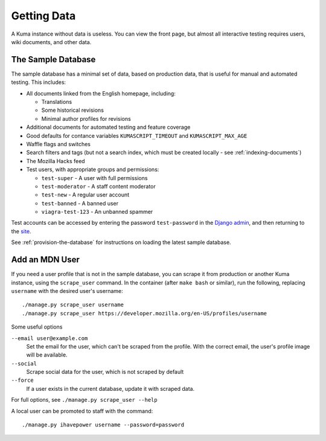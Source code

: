 ============
Getting Data
============

A Kuma instance without data is useless. You can view the front page, but
almost all interactive testing requires users, wiki documents, and other data.

The Sample Database
===================
The sample database has a minimal set of data, based on production data, that
is useful for manual and automated testing.  This includes:

- All documents linked from the English homepage, including:

  - Translations
  - Some historical revisions
  - Minimal author profiles for revisions

- Additional documents for automated testing and feature coverage
- Good defaults for contance variables ``KUMASCRIPT_TIMEOUT`` and
  ``KUMASCRIPT_MAX_AGE``
- Waffle flags and switches
- Search filters and tags (but not a search index, which must be created
  locally - see :ref:`indexing-documents`)
- The Mozilla Hacks feed
- Test users, with appropriate groups and permissions:

  - ``test-super`` - A user with full permissions
  - ``test-moderator`` - A staff content moderator
  - ``test-new`` - A regular user account
  - ``test-banned`` - A banned user
  - ``viagra-test-123`` - An unbanned spammer

Test accounts can be accessed by entering the password ``test-password`` in the
`Django admin`_, and then returning to the site_.

See :ref:`provision-the-database` for instructions on loading the latest sample
database.

.. _`Django admin`: localhost:8000/admin/login/?next=/
.. _site: http://localhost:8000/en-US/

Add an MDN User
===============
If you need a user profile that is not in the sample database, you can scrape
it from production or another Kuma instance, using the ``scrape_user``
command.  In the container (after ``make bash`` or similar), run the
following, replacing ``username`` with the desired user's username::

    ./manage.py scrape_user username
    ./manage.py scrape_user https://developer.mozilla.org/en-US/profiles/username

Some useful options

``--email user@example.com``
  Set the email for the user, which can't be scraped from the profile. With
  the correct email, the user's profile image will be available.

``--social``
  Scrape social data for the user, which is not scraped by default

``--force``
  If a user exists in the current database, update it with scraped data.

For full options, see ``./manage.py scrape_user --help``

A local user can be promoted to staff with the command::

    ./manage.py ihavepower username --password=password
